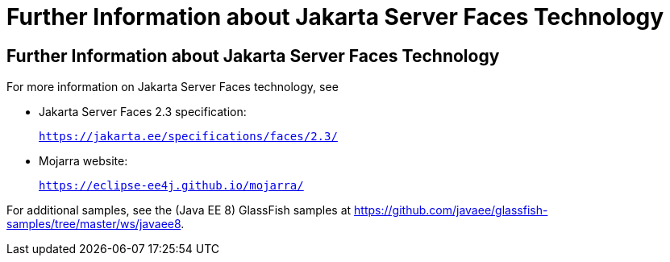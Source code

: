 = Further Information about Jakarta Server Faces Technology


[[BNAQY]][[further-information-about-javaserver-faces-technology]]

Further Information about Jakarta Server Faces Technology
---------------------------------------------------------

For more information on Jakarta Server Faces technology, see

* Jakarta Server Faces 2.3 specification:
+
`https://jakarta.ee/specifications/faces/2.3/`
* Mojarra website:
+
`https://eclipse-ee4j.github.io/mojarra/`

For additional samples, see the (Java EE 8) GlassFish samples at
https://github.com/javaee/glassfish-samples/tree/master/ws/javaee8.
